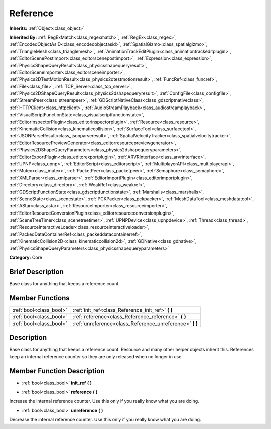 .. Generated automatically by doc/tools/makerst.py in Godot's source tree.
.. DO NOT EDIT THIS FILE, but the Reference.xml source instead.
.. The source is found in doc/classes or modules/<name>/doc_classes.

.. _class_Reference:

Reference
=========

**Inherits:** :ref:`Object<class_object>`

**Inherited By:** :ref:`RegExMatch<class_regexmatch>`, :ref:`RegEx<class_regex>`, :ref:`EncodedObjectAsID<class_encodedobjectasid>`, :ref:`SpatialGizmo<class_spatialgizmo>`, :ref:`TriangleMesh<class_trianglemesh>`, :ref:`AnimationTrackEditPlugin<class_animationtrackeditplugin>`, :ref:`EditorScenePostImport<class_editorscenepostimport>`, :ref:`Expression<class_expression>`, :ref:`PhysicsShapeQueryResult<class_physicsshapequeryresult>`, :ref:`EditorSceneImporter<class_editorsceneimporter>`, :ref:`Physics2DTestMotionResult<class_physics2dtestmotionresult>`, :ref:`FuncRef<class_funcref>`, :ref:`File<class_file>`, :ref:`TCP_Server<class_tcp_server>`, :ref:`Physics2DShapeQueryResult<class_physics2dshapequeryresult>`, :ref:`ConfigFile<class_configfile>`, :ref:`StreamPeer<class_streampeer>`, :ref:`GDScriptNativeClass<class_gdscriptnativeclass>`, :ref:`HTTPClient<class_httpclient>`, :ref:`AudioStreamPlayback<class_audiostreamplayback>`, :ref:`VisualScriptFunctionState<class_visualscriptfunctionstate>`, :ref:`EditorInspectorPlugin<class_editorinspectorplugin>`, :ref:`Resource<class_resource>`, :ref:`KinematicCollision<class_kinematiccollision>`, :ref:`SurfaceTool<class_surfacetool>`, :ref:`JSONParseResult<class_jsonparseresult>`, :ref:`SpatialVelocityTracker<class_spatialvelocitytracker>`, :ref:`EditorResourcePreviewGenerator<class_editorresourcepreviewgenerator>`, :ref:`Physics2DShapeQueryParameters<class_physics2dshapequeryparameters>`, :ref:`EditorExportPlugin<class_editorexportplugin>`, :ref:`ARVRInterface<class_arvrinterface>`, :ref:`UPNP<class_upnp>`, :ref:`EditorScript<class_editorscript>`, :ref:`MultiplayerAPI<class_multiplayerapi>`, :ref:`Mutex<class_mutex>`, :ref:`PacketPeer<class_packetpeer>`, :ref:`Semaphore<class_semaphore>`, :ref:`XMLParser<class_xmlparser>`, :ref:`EditorImportPlugin<class_editorimportplugin>`, :ref:`Directory<class_directory>`, :ref:`WeakRef<class_weakref>`, :ref:`GDScriptFunctionState<class_gdscriptfunctionstate>`, :ref:`Marshalls<class_marshalls>`, :ref:`SceneState<class_scenestate>`, :ref:`PCKPacker<class_pckpacker>`, :ref:`MeshDataTool<class_meshdatatool>`, :ref:`AStar<class_astar>`, :ref:`ResourceImporter<class_resourceimporter>`, :ref:`EditorResourceConversionPlugin<class_editorresourceconversionplugin>`, :ref:`SceneTreeTimer<class_scenetreetimer>`, :ref:`UPNPDevice<class_upnpdevice>`, :ref:`Thread<class_thread>`, :ref:`ResourceInteractiveLoader<class_resourceinteractiveloader>`, :ref:`PackedDataContainerRef<class_packeddatacontainerref>`, :ref:`KinematicCollision2D<class_kinematiccollision2d>`, :ref:`GDNative<class_gdnative>`, :ref:`PhysicsShapeQueryParameters<class_physicsshapequeryparameters>`

**Category:** Core

Brief Description
-----------------

Base class for anything that keeps a reference count.

Member Functions
----------------

+--------------------------+-------------------------------------------------------------+
| :ref:`bool<class_bool>`  | :ref:`init_ref<class_Reference_init_ref>` **(** **)**       |
+--------------------------+-------------------------------------------------------------+
| :ref:`bool<class_bool>`  | :ref:`reference<class_Reference_reference>` **(** **)**     |
+--------------------------+-------------------------------------------------------------+
| :ref:`bool<class_bool>`  | :ref:`unreference<class_Reference_unreference>` **(** **)** |
+--------------------------+-------------------------------------------------------------+

Description
-----------

Base class for anything that keeps a reference count. Resource and many other helper objects inherit this. References keep an internal reference counter so they are only released when no longer in use.

Member Function Description
---------------------------

.. _class_Reference_init_ref:

- :ref:`bool<class_bool>` **init_ref** **(** **)**

.. _class_Reference_reference:

- :ref:`bool<class_bool>` **reference** **(** **)**

Increase the internal reference counter. Use this only if you really know what you are doing.

.. _class_Reference_unreference:

- :ref:`bool<class_bool>` **unreference** **(** **)**

Decrease the internal reference counter. Use this only if you really know what you are doing.


